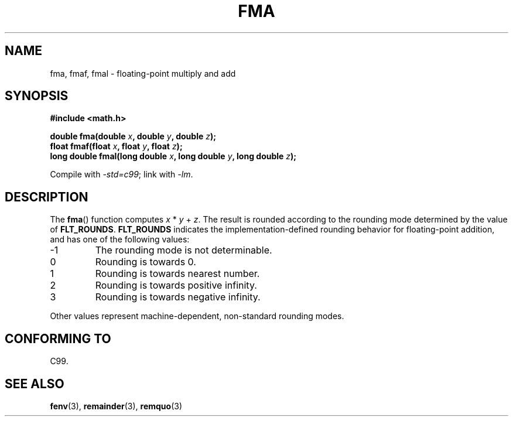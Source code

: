 .\" Copyright 2002 Walter Harms (walter.harms@informatik.uni-oldenburg.de)
.\" Distributed under GPL, 2002-07-27 Walter Harms
.\" Modified 2004-11-15, Added further text on FLT_ROUNDS
.\" 	as suggested by AEB and Fabian Kreutz
.\"
.TH FMA 3  2002-07-27 "" "Linux Programmer's Manual"
.SH NAME
fma, fmaf, fmal \- floating-point multiply and add
.SH SYNOPSIS
.nf
.B #include <math.h>
.sp
.BI "double fma(double " x ", double " y ", double " z );
.br
.BI "float fmaf(float " x ", float " y ", float " z );
.br
.BI "long double fmal(long double " x ", long double " y ", long double " z );
.fi
.sp
Compile with \fI\-std=c99\fP; link with \fI\-lm\fP.
.SH DESCRIPTION
The
.BR fma ()
function computes
.IR x " * " y " + " z .
The result is rounded according to the
rounding mode determined by the value of
.BR FLT_ROUNDS .
.B FLT_ROUNDS
indicates the implementation-defined rounding
behavior for floating-point addition,
and has one of the following values:
.IP \-1
The rounding mode is not determinable.
.IP 0
Rounding is towards 0.
.IP 1
Rounding is towards nearest number.
.IP 2
Rounding is towards positive infinity.
.IP 3
Rounding is towards negative infinity.
.PP
Other values represent machine-dependent, non-standard rounding modes.
.SH "CONFORMING TO"
C99.
.SH "SEE ALSO"
.BR fenv (3),
.BR remainder (3),
.BR remquo (3)
